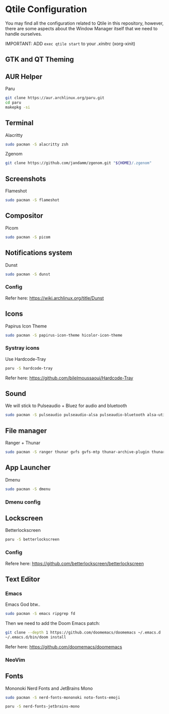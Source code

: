 #+author: Carlos Reyes

* Qtile Configuration
You may find all the configuration related to Qtile in this repository, however, there are some aspects about the Window Manager itself that we need to handle ourselves.

IMPORTANT: ADD =exec qtile start= to your /.xinitrc/ (xorg-xinit)
** GTK and QT Theming

** AUR Helper
Paru
#+begin_src bash
git clone https://aur.archlinux.org/paru.git
cd paru
makepkg -si
#+end_src
** Terminal
Alacritty
#+begin_src bash
sudo pacman -S alacritty zsh
#+end_src
Zgenom
#+begin_src bash
git clone https://github.com/jandamm/zgenom.git "${HOME}/.zgenom"
#+end_src
** Screenshots
Flameshot
#+begin_src bash
sudo pacman -S flameshot
#+end_src
** Compositor
Picom
#+begin_src bash
sudo pacman -S picom
#+end_src
** Notifications system
Dunst
#+begin_src bash
sudo pacman -S dunst
#+end_src
*** Config
Refer here: https://wiki.archlinux.org/title/Dunst
** Icons
Papirus Icon Theme
#+begin_src bash
sudo pacman -S papirus-icon-theme hicolor-icon-theme
#+end_src
*** Systray icons
Use Hardcode-Tray
#+begin_src bash
paru -S hardcode-tray
#+end_src
Refer here: https://github.com/bilelmoussaoui/Hardcode-Tray
** Sound
We will stick to Pulseaudio + Bluez for audio and bluetooth
#+begin_src bash
sudo pacman -S pulseaudio pulseaudio-alsa pulseaudio-bluetooth alsa-utils pavucontrol
#+end_src
** File manager
Ranger + Thunar
#+begin_src bash
sudo pacman -S ranger thunar gvfs gvfs-mtp thunar-archive-plugin thunar-volman ark unzip
#+end_src
** App Launcher
Dmenu
#+begin_src bash
sudo pacman -S dmenu
#+end_src
*** Dmenu config
** Lockscreen
Betterlockscreen
#+begin_src bash
paru -S betterlockscreen
#+end_src
*** Config
Refere here: https://github.com/betterlockscreen/betterlockscreen
** Text Editor
*** Emacs
Emacs God btw..
#+begin_src bash
sudo pacman -S emacs ripgrep fd
#+end_src
Then we need to add the Doom Emacs patch:
#+begin_src bash
git clone --depth 1 https://github.com/doomemacs/doomemacs ~/.emacs.d
~/.emacs.d/bin/doom install
#+end_src
Refer here: https://github.com/doomemacs/doomemacs
*** NeoVim
** Fonts
Mononoki Nerd Fonts and JetBrains Mono
#+begin_src bash
sudo pacman -S nerd-fonts-mononoki noto-fonts-emoji
#+end_src
#+begin_src bash
paru -S nerd-fonts-jetbrains-mono
#+end_src
